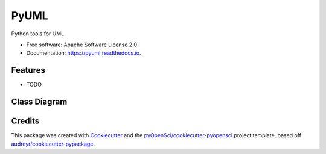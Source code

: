 =====
PyUML
=====


.. image:: https://img.shields.io/pypi/v/pyuml.svg
        :target: https://pypi.python.org/pypi/pyuml

.. image:: https://img.shields.io/travis/xmnlab/pyuml.svg
        :target: https://travis-ci.org/xmnlab/pyuml

.. image:: https://codecov.io/gh/xmnlab/pyuml/branch/master/graph/badge.svg
        :target: https://codecov.io/gh/xmnlab/pyuml

.. image:: https://readthedocs.org/projects/pyuml/badge/?version=latest
        :target: https://pyuml.readthedocs.io/en/latest/?badge=latest
        :alt: Documentation Status




Python tools for UML


* Free software: Apache Software License 2.0
* Documentation: https://pyuml.readthedocs.io.


Features
--------

* TODO

Class Diagram
-------------

.. code:

   pyuml --class-diagram --source $(pwd)/streamserver/daq --target $(pwd)/docs/uml/class_graph --verbose


Credits
-------

This package was created with Cookiecutter_ and the `pyOpenSci/cookiecutter-pyopensci`_ project template, based off `audreyr/cookiecutter-pypackage`_.

.. _Cookiecutter: https://github.com/audreyr/cookiecutter
.. _`pyOpenSci/cookiecutter-pyopensci`: https://github.com/pyOpenSci/cookiecutter-pyopensci
.. _`audreyr/cookiecutter-pypackage`: https://github.com/audreyr/cookiecutter-pypackage
